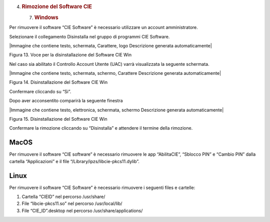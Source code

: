 4. .. rubric:: Rimozione del Software CIE
      :name: rimozione-del-software-cie

   7. .. rubric:: Windows
         :name: windows-2

Per rimuovere il software “CIE Software” è necessario utilizzare un
account amministratore.

Selezionare il collegamento Disinstalla nel gruppo di programmi CIE
Software.

|Immagine che contiene testo, schermata, Carattere, logo Descrizione
generata automaticamente|

Figura 13. Voce per la disinstallazione del Software CIE Win

Nel caso sia abilitato il Controllo Account Utente (UAC) varrà
visualizzata la seguente schermata.

|Immagine che contiene testo, schermata, schermo, Carattere Descrizione
generata automaticamente|

Figura 14. Disinstallazione del Software CIE Win

Confermare cliccando su “Si”.

Dopo aver acconsentito comparirà la seguente finestra

|Immagine che contiene testo, elettronica, schermata, schermo
Descrizione generata automaticamente|

Figura 15. Disinstallazione del Software CIE Win

Confermare la rimozione cliccando su “Disinstalla” e attendere il
termine della rimozione.

.. _macos-2:

MacOS
=====

Per rimuovere il software “CIE software” è necessario rimuovere le app
“AbilitaCIE”, “Sblocco PIN” e “Cambio PIN” dalla cartella “Applicazioni”
e il file “/Library/ipzs/libcie-pkcs11.dylib”.

.. _linux-2:

Linux
=====

Per rimuovere il software “CIE Software” è necessario rimuovere i
seguenti files e cartelle:

1. Cartella “CIEID” nel percorso /usr/share/

2. File “libcie-pkcs11.so” nel percorso /usr/local/lib/

3. File “CIE_ID”.desktop nel percorso /usr/share/applications/
